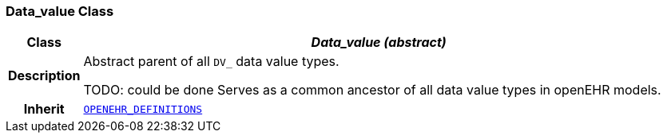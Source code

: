 === Data_value Class

[cols="^1,3,5"]
|===
h|*Class*
2+^h|*__Data_value (abstract)__*

h|*Description*
2+a|Abstract parent of all `DV_` data value types.

TODO: could be done
Serves as a common ancestor of all data value types in openEHR models.

h|*Inherit*
2+|`link:/releases/BASE/{base_release}/base_types.html#_openehr_definitions_class[OPENEHR_DEFINITIONS^]`

|===
